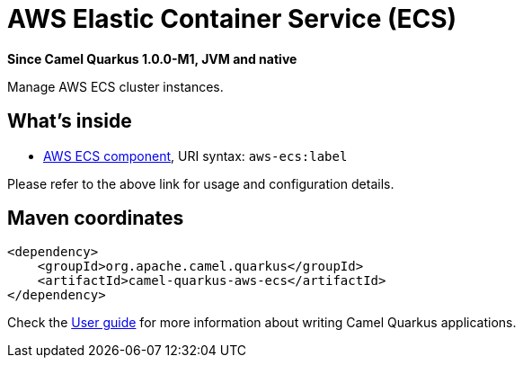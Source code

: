 // Do not edit directly!
// This file was generated by camel-quarkus-package-maven-plugin:update-extension-doc-page

[[aws-ecs]]
= AWS Elastic Container Service (ECS)

*Since Camel Quarkus 1.0.0-M1, JVM and native*

Manage AWS ECS cluster instances.

== What's inside

* https://camel.apache.org/components/latest/aws-ecs-component.html[AWS ECS component], URI syntax: `aws-ecs:label`

Please refer to the above link for usage and configuration details.

== Maven coordinates

[source,xml]
----
<dependency>
    <groupId>org.apache.camel.quarkus</groupId>
    <artifactId>camel-quarkus-aws-ecs</artifactId>
</dependency>
----

Check the xref:user-guide/index.adoc[User guide] for more information about writing Camel Quarkus applications.

